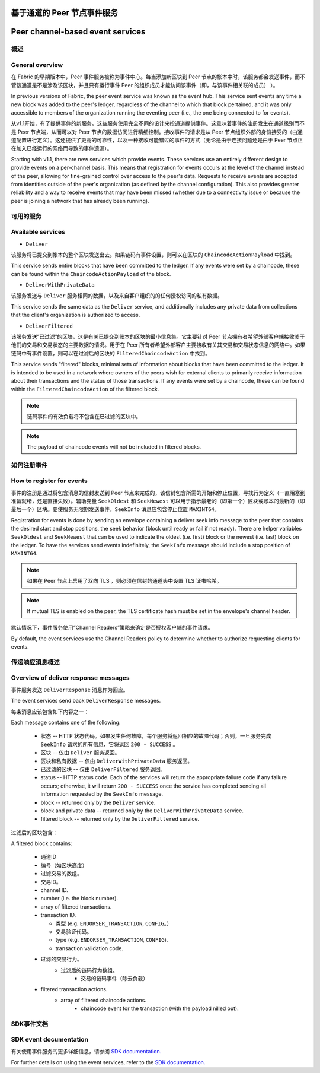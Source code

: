 基于通道的 Peer 节点事件服务
=================================
Peer channel-based event services
=================================

概述
----------------

General overview
----------------

在 Fabric 的早期版本中，Peer 事件服务被称为事件中心。每当添加新区块到 Peer 节点的帐本中时，该服务都会发送事件，而不管该通道是不是涉及该区块，并且只有运行事件 Peer 的组织成员才能访问该事件（即，与该事件相关联的成员） ）。

In previous versions of Fabric, the peer event service was known as the event
hub. This service sent events any time a new block was added to the peer's
ledger, regardless of the channel to which that block pertained, and it was only
accessible to members of the organization running the eventing peer (i.e., the
one being connected to for events).

从v1.1开始，有了提供事件的新服务。这些服务使用完全不同的设计来按通道提供事件。这意味着事件的注册发生在通道级别而不是 Peer 节点端，从而可以对 Peer 节点的数据访问进行精细控制。接收事件的请求是从 Peer 节点组织外部的身份接受的（由通道配置进行定义）。这还提供了更高的可靠性，以及一种接收可能错过的事件的方式（无论是由于连接问题还是由于 Peer 节点正在加入已经运行的网络而导致的事件遗漏）。

Starting with v1.1, there are new services which provide events. These services use an
entirely different design to provide events on a per-channel basis. This means
that registration for events occurs at the level of the channel instead of the peer,
allowing for fine-grained control over access to the peer's data. Requests to
receive events are accepted from identities outside of the peer's organization (as
defined by the channel configuration). This also provides greater reliability and a
way to receive events that may have been missed (whether due to a connectivity issue
or because the peer is joining a network that has already been running).

可用的服务
------------------

Available services
------------------

* ``Deliver``

该服务将已提交到帐本的整个区块发送出去。如果链码有事件设置，则可以在区块的 ``ChaincodeActionPayload`` 中找到。

This service sends entire blocks that have been committed to the ledger. If
any events were set by a chaincode, these can be found within the
``ChaincodeActionPayload`` of the block.

* ``DeliverWithPrivateData``

该服务发送与 ``Deliver`` 服务相同的数据，以及来自客户组织的的任何授权访问的私有数据。

This service sends the same data as the ``Deliver`` service, and additionally
includes any private data from collections that the client's organization is
authorized to access.

* ``DeliverFiltered``

该服务发送“已过滤”的区块，这是有关已提交到账本的区块的最小信息集。它主要针对 Peer 节点拥有者希望外部客户端接收关于他们的交易和交易状态的主要数据的情况。用于在 Peer 所有者希望外部客户主要接收有关其交易和交易状态信息的网络中。如果链码中有事件设置，则可以在过滤后的区块的 ``FilteredChaincodeAction`` 中找到。

This service sends "filtered" blocks, minimal sets of information about blocks
that have been committed to the ledger. It is intended to be used in a network
where owners of the peers wish for external clients to primarily receive
information about their transactions and the status of those transactions. If
any events were set by a chaincode, these can be found within the
``FilteredChaincodeAction`` of the filtered block.

.. note:: 链码事件的有效负载将不包含在已过滤的区块中。

.. note:: The payload of chaincode events will not be included in filtered blocks.

如何注册事件
--------------------------

How to register for events
--------------------------

事件的注册是通过将包含消息的信封发送到 Peer 节点来完成的，该信封包含所需的开始和停止位置，寻找行为定义（一直阻塞到准备就绪，还是直接失败）。辅助变量 ``SeekOldest`` 和 ``SeekNewest`` 可以用于指示最老的（即第一个）区块或账本的最新的（即最后一个）区块。要使服务无限期发送事件，``SeekInfo`` 消息应包含停止位置 ``MAXINT64``。

Registration for events is done by sending an envelope
containing a deliver seek info message to the peer that contains the desired start
and stop positions, the seek behavior (block until ready or fail if not ready).
There are helper variables ``SeekOldest`` and ``SeekNewest`` that can be used to
indicate the oldest (i.e. first) block or the newest (i.e. last) block on the ledger.
To have the services send events indefinitely, the ``SeekInfo`` message should
include a stop position of ``MAXINT64``.

.. note:: 如果在 Peer 节点上启用了双向 TLS ，则必须在信封的通道头中设置 TLS 证书哈希。

.. note:: If mutual TLS is enabled on the peer, the TLS certificate hash must be
          set in the envelope's channel header.

默认情况下，事件服务使用“Channel Readers”策略来确定是否授权客户端的事件请求。

By default, the event services use the Channel Readers policy to determine whether
to authorize requesting clients for events.

传递响应消息概述
-------------------------------------

Overview of deliver response messages
-------------------------------------

事件服务发送 ``DeliverResponse`` 消息作为回应。

The event services send back ``DeliverResponse`` messages.

每条消息应该包含如下内容之一：

Each message contains one of the following:

 * 状态 --  HTTP 状态代码。如果发生任何故障，每个服务将返回相应的故障代码；否则，一旦服务完成 ``SeekInfo`` 请求的所有信息，它将返回 ``200 - SUCCESS`` 。
 * 区块 -- 仅由 ``Deliver`` 服务返回。
 * 区块和私有数据 -- 仅由 ``DeliverWithPrivateData`` 服务返回。
 * 已过滤的区块 -- 仅由 ``DeliverFiltered`` 服务返回。

 * status -- HTTP status code. Each of the services will return the appropriate failure
   code if any failure occurs; otherwise, it will return ``200 - SUCCESS`` once
   the service has completed sending all information requested by the ``SeekInfo``
   message.
 * block -- returned only by the ``Deliver`` service.
 * block and private data -- returned only by the ``DeliverWithPrivateData`` service.
 * filtered block -- returned only by the ``DeliverFiltered`` service.

过滤后的区块包含：

A filtered block contains:

 * 通道ID
 * 编号（如区块高度）
 * 过滤交易的数组。
 * 交易ID。

 * channel ID.
 * number (i.e. the block number).
 * array of filtered transactions.
 * transaction ID.

   * 类型 (e.g. ``ENDORSER_TRANSACTION``, ``CONFIG``。）
   * 交易验证代码。

   * type (e.g. ``ENDORSER_TRANSACTION``, ``CONFIG``).
   * transaction validation code.

 * 过滤的交易行为。
     * 过滤后的链码行为数组。
        * 交易的链码事件（除去负载）

 * filtered transaction actions.
     * array of filtered chaincode actions.
        * chaincode event for the transaction (with the payload nilled out).

SDK事件文档
-----------------------

SDK event documentation
-----------------------

有关使用事件服务的更多详细信息，请参阅 `SDK documentation. <https://hyperledger.github.io/fabric-sdk-node/master/tutorial-channel-events.html>`_

For further details on using the event services, refer to the `SDK documentation. <https://hyperledger.github.io/fabric-sdk-node/{BRANCH}/tutorial-channel-events.html>`_
